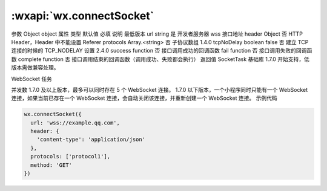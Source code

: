 :wxapi:`wx.connectSocket`
============================================

.. function:: wx.connectSocket(Object object)

   创建一个 WebSocket 连接。使用前请注意阅读相关说明。

参数
Object object
属性	类型	默认值	必填	说明	最低版本
url	string		是	开发者服务器 wss 接口地址
header	Object		否	HTTP Header，Header 中不能设置 Referer
protocols	Array.<string>		否	子协议数组	1.4.0
tcpNoDelay	boolean	false	否	建立 TCP 连接的时候的 TCP_NODELAY 设置	2.4.0
success	function		否	接口调用成功的回调函数
fail	function		否	接口调用失败的回调函数
complete	function		否	接口调用结束的回调函数（调用成功、失败都会执行）
返回值
SocketTask
基础库 1.7.0 开始支持，低版本需做兼容处理。

WebSocket 任务

并发数
1.7.0 及以上版本，最多可以同时存在 5 个 WebSocket 连接。
1.7.0 以下版本，一个小程序同时只能有一个 WebSocket 连接，如果当前已存在一个 WebSocket 连接，会自动关闭该连接，并重新创建一个 WebSocket 连接。
示例代码

.. code::

    wx.connectSocket({
      url: 'wss://example.qq.com',
      header: {
        'content-type': 'application/json'
      },
      protocols: ['protocol1'],
      method: 'GET'
    })
